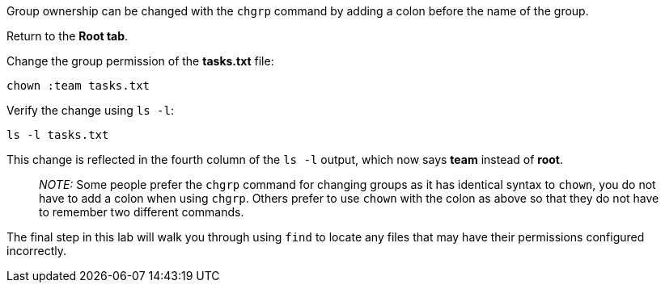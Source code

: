 Group ownership can be changed with the `+chgrp+` command by adding a
colon before the name of the group.

Return to the *Root tab*.

Change the group permission of the *tasks.txt* file:

[source,bash]
----
chown :team tasks.txt
----

Verify the change using `+ls -l+`:

[source,bash]
----
ls -l tasks.txt
----

This change is reflected in the fourth column of the `+ls -l+` output,
which now says *team* instead of *root*.

____
_NOTE:_ Some people prefer the `+chgrp+` command for changing groups as
it has identical syntax to `+chown+`, you do not have to add a colon
when using `+chgrp+`. Others prefer to use `+chown+` with the colon as
above so that they do not have to remember two different commands.
____

The final step in this lab will walk you through using `+find+` to
locate any files that may have their permissions configured incorrectly.
